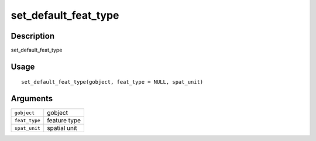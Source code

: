 set_default_feat_type
---------------------

Description
~~~~~~~~~~~

set_default_feat_type

Usage
~~~~~

::

   set_default_feat_type(gobject, feat_type = NULL, spat_unit)

Arguments
~~~~~~~~~

+-----------------------------------+-----------------------------------+
| ``gobject``                       | gobject                           |
+-----------------------------------+-----------------------------------+
| ``feat_type``                     | feature type                      |
+-----------------------------------+-----------------------------------+
| ``spat_unit``                     | spatial unit                      |
+-----------------------------------+-----------------------------------+
